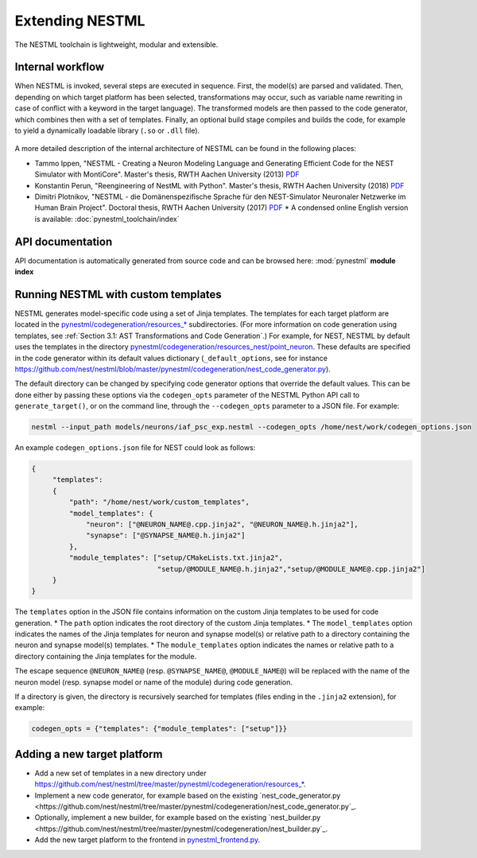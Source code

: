 Extending NESTML
################

The NESTML toolchain is lightweight, modular and extensible.


Internal workflow
-----------------

When NESTML is invoked, several steps are executed in sequence. First, the model(s) are parsed and validated. Then, depending on which target platform has been selected, transformations may occur, such as variable name rewriting in case of conflict with a keyword in the target language). The transformed models are then passed to the code generator, which combines then with a set of templates. Finally, an optional build stage compiles and builds the code, for example to yield a dynamically loadable library (``.so`` or ``.dll`` file).

.. figure:: https://raw.githubusercontent.com/nest/nestml/master/doc/fig/internal_workflow.png
   :alt: NESTML model(s) → Parsing and validation → Transform → (+ Templates) → Generate code (and build) → Executable (binary) code

A more detailed description of the internal architecture of NESTML can be found in the following places:

* Tammo Ippen, "NESTML - Creating a Neuron Modeling Language and Generating Efficient Code for the NEST Simulator with MontiCore". Master's thesis, RWTH Aachen University (2013) `PDF <extending/Tammo_Ippen_Master_Thesis.pdf>`_
* Konstantin Perun, "Reengineering of NestML with Python". Master's thesis, RWTH Aachen University (2018) `PDF <extending/Konstantin_Perun_Master_thesis.pdf>`_
* Dimitri Plotnikov, "NESTML - die Domänenspezifische Sprache für den NEST-Simulator Neuronaler Netzwerke im Human Brain Project". Doctoral thesis, RWTH Aachen University (2017) `PDF <extending/Dimitri_Plotnikov_Doctoral_Thesis.pdf>`_
  * A condensed online English version is available: :doc:`pynestml_toolchain/index`


API documentation
-----------------

API documentation is automatically generated from source code and can be browsed here: :mod:`pynestml` **module index**


Running NESTML with custom templates
------------------------------------

NESTML generates model-specific code using a set of Jinja templates. The templates for each target platform are located in the `pynestml/codegeneration/resources_* <https://github.com/nest/nestml/tree/master/pynestml/codegeneration>`__ subdirectories. (For more information on code generation using templates, see :ref:`Section 3.1: AST Transformations and Code Generation`.) For example, for NEST, NESTML by default uses the templates in the directory `pynestml/codegeneration/resources_nest/point_neuron <https://github.com/nest/nestml/tree/master/pynestml/codegeneration/resources_nest/point_neuron>`__. These defaults are specified in the code generator within its default values dictionary (``_default_options``, see for instance https://github.com/nest/nestml/blob/master/pynestml/codegeneration/nest_code_generator.py).

The default directory can be changed by specifying code generator options that override the default values. This can be done either by passing these options via the ``codegen_opts`` parameter of the NESTML Python API call to ``generate_target()``, or on the command line, through the ``--codegen_opts`` parameter to a JSON file. For example:

.. code-block:: bash

   nestml --input_path models/neurons/iaf_psc_exp.nestml --codegen_opts /home/nest/work/codegen_options.json

An example ``codegen_options.json`` file for NEST could look as follows:

.. code-block:: json

   {
        "templates":
        {
            "path": "/home/nest/work/custom_templates",
            "model_templates": {
                "neuron": ["@NEURON_NAME@.cpp.jinja2", "@NEURON_NAME@.h.jinja2"],
                "synapse": ["@SYNAPSE_NAME@.h.jinja2"]
            },
            "module_templates": ["setup/CMakeLists.txt.jinja2",
                                 "setup/@MODULE_NAME@.h.jinja2","setup/@MODULE_NAME@.cpp.jinja2"]
        }
   }

The ``templates`` option in the JSON file contains information on the custom Jinja templates to be used for code generation.
* The ``path`` option indicates the root directory of the custom Jinja templates.
* The ``model_templates`` option indicates the names of the Jinja templates for neuron and synapse model(s) or relative path to a directory containing the neuron and synapse model(s) templates.
* The ``module_templates`` option indicates the names or relative path to a directory containing the Jinja templates for the module.

The escape sequence ``@NEURON_NAME@`` (resp. ``@SYNAPSE_NAME@``, ``@MODULE_NAME@``) will be replaced with the name of the neuron model (resp. synapse model or name of the module) during code generation.

If a directory is given, the directory is recursively searched for templates (files ending in the ``.jinja2`` extension), for example:

.. code-block:: python

   codegen_opts = {"templates": {"module_templates": ["setup"]}}


Adding a new target platform
----------------------------

* Add a new set of templates in a new directory under `https://github.com/nest/nestml/tree/master/pynestml/codegeneration/resources_* <https://github.com/nest/nestml/tree/master/pynestml/codegeneration>`_.
* Implement a new code generator, for example based on the existing `nest_code_generator.py <https://github.com/nest/nestml/tree/master/pynestml/codegeneration/nest_code_generator.py`_.
* Optionally, implement a new builder, for example based on the existing `nest_builder.py <https://github.com/nest/nestml/tree/master/pynestml/codegeneration/nest_builder.py`_.
* Add the new target platform to the frontend in `pynestml_frontend.py <https://github.com/nest/nestml/blob/master/pynestml/frontend/pynestml_frontend.py>`_.
